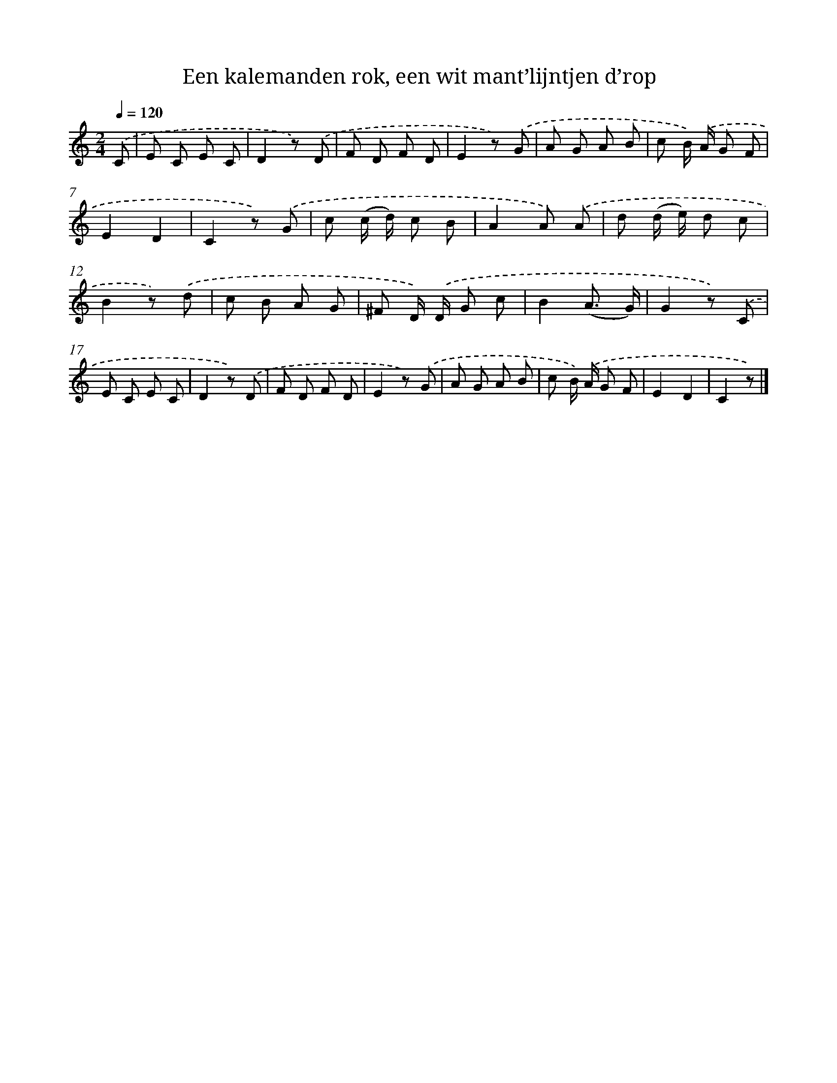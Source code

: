 X: 9247
T: Een kalemanden rok, een wit mant’lijntjen d’rop
%%abc-version 2.0
%%abcx-abcm2ps-target-version 5.9.1 (29 Sep 2008)
%%abc-creator hum2abc beta
%%abcx-conversion-date 2018/11/01 14:36:54
%%humdrum-veritas 392398967
%%humdrum-veritas-data 2260659387
%%continueall 1
%%barnumbers 0
L: 1/8
M: 2/4
Q: 1/4=120
K: C clef=treble
.('C [I:setbarnb 1]|
E C E C |
D2z) .('D |
F D F D |
E2z) .('G |
A G A B |
c B/) .('A/ G F |
E2D2 |
C2z) .('G |
c (c/ d/) c B |
A2A) .('A |
d (d/ e/) d c |
B2z) .('d |
c B A G |
^F D/) .('D/ G c |
B2(A3/ G/) |
G2z) .('C |
E C E C |
D2z) .('D |
F D F D |
E2z) .('G |
A G A B |
c B/) .('A/ G F |
E2D2 |
C2z) |]
